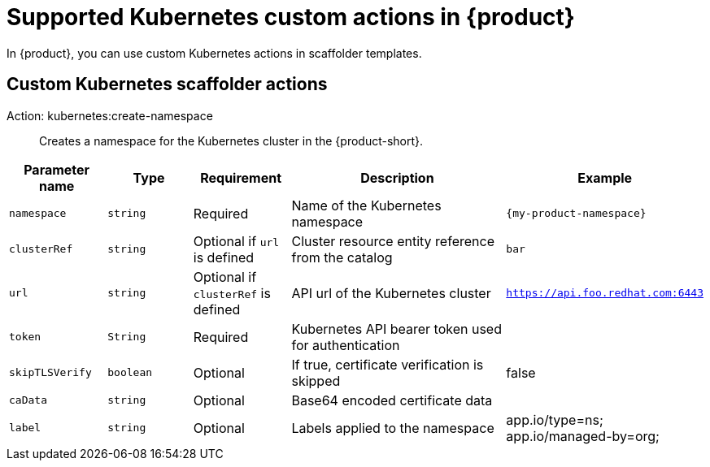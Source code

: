 [id='ref-supported-Kubernetes-custom-actions_{context}']
= Supported Kubernetes custom actions in {product}

In {product}, you can use custom Kubernetes actions in scaffolder templates.

== Custom Kubernetes scaffolder actions

Action: kubernetes:create-namespace::
+

Creates a namespace for the Kubernetes cluster in the {product-short}.

[cols="15%,15%,15%,40%,15%", frame="all", options="header"]
|===
|Parameter name
|Type
|Requirement
|Description
|Example

|`namespace`
|`string`
|Required
|Name of the Kubernetes namespace
|`{my-product-namespace}`

|`clusterRef`
|`string`
|Optional if `url` is defined
|Cluster resource entity reference from the catalog
|`bar`

|`url`
|`string`
|Optional if `clusterRef` is defined
|API url of the Kubernetes cluster
| `https://api.foo.redhat.com:6443`

|`token`
|`String`
|Required
|Kubernetes API bearer token used for authentication
| 

|`skipTLSVerify`
|`boolean`
|Optional
|If true, certificate verification is skipped
|false

|`caData`
|`string`
|Optional
|Base64 encoded certificate data
|

|`label`
|`string`
|Optional
|Labels applied to the namespace
|app.io/type=ns; app.io/managed-by=org;
|===
